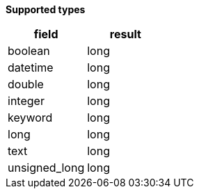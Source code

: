 // This is generated by ESQL's AbstractFunctionTestCase. Do no edit it. See ../README.md for how to regenerate it.

*Supported types*

[%header.monospaced.styled,format=dsv,separator=|]
|===
field | result
boolean | long
datetime | long
double | long
integer | long
keyword | long
long | long
text | long
unsigned_long | long
|===
